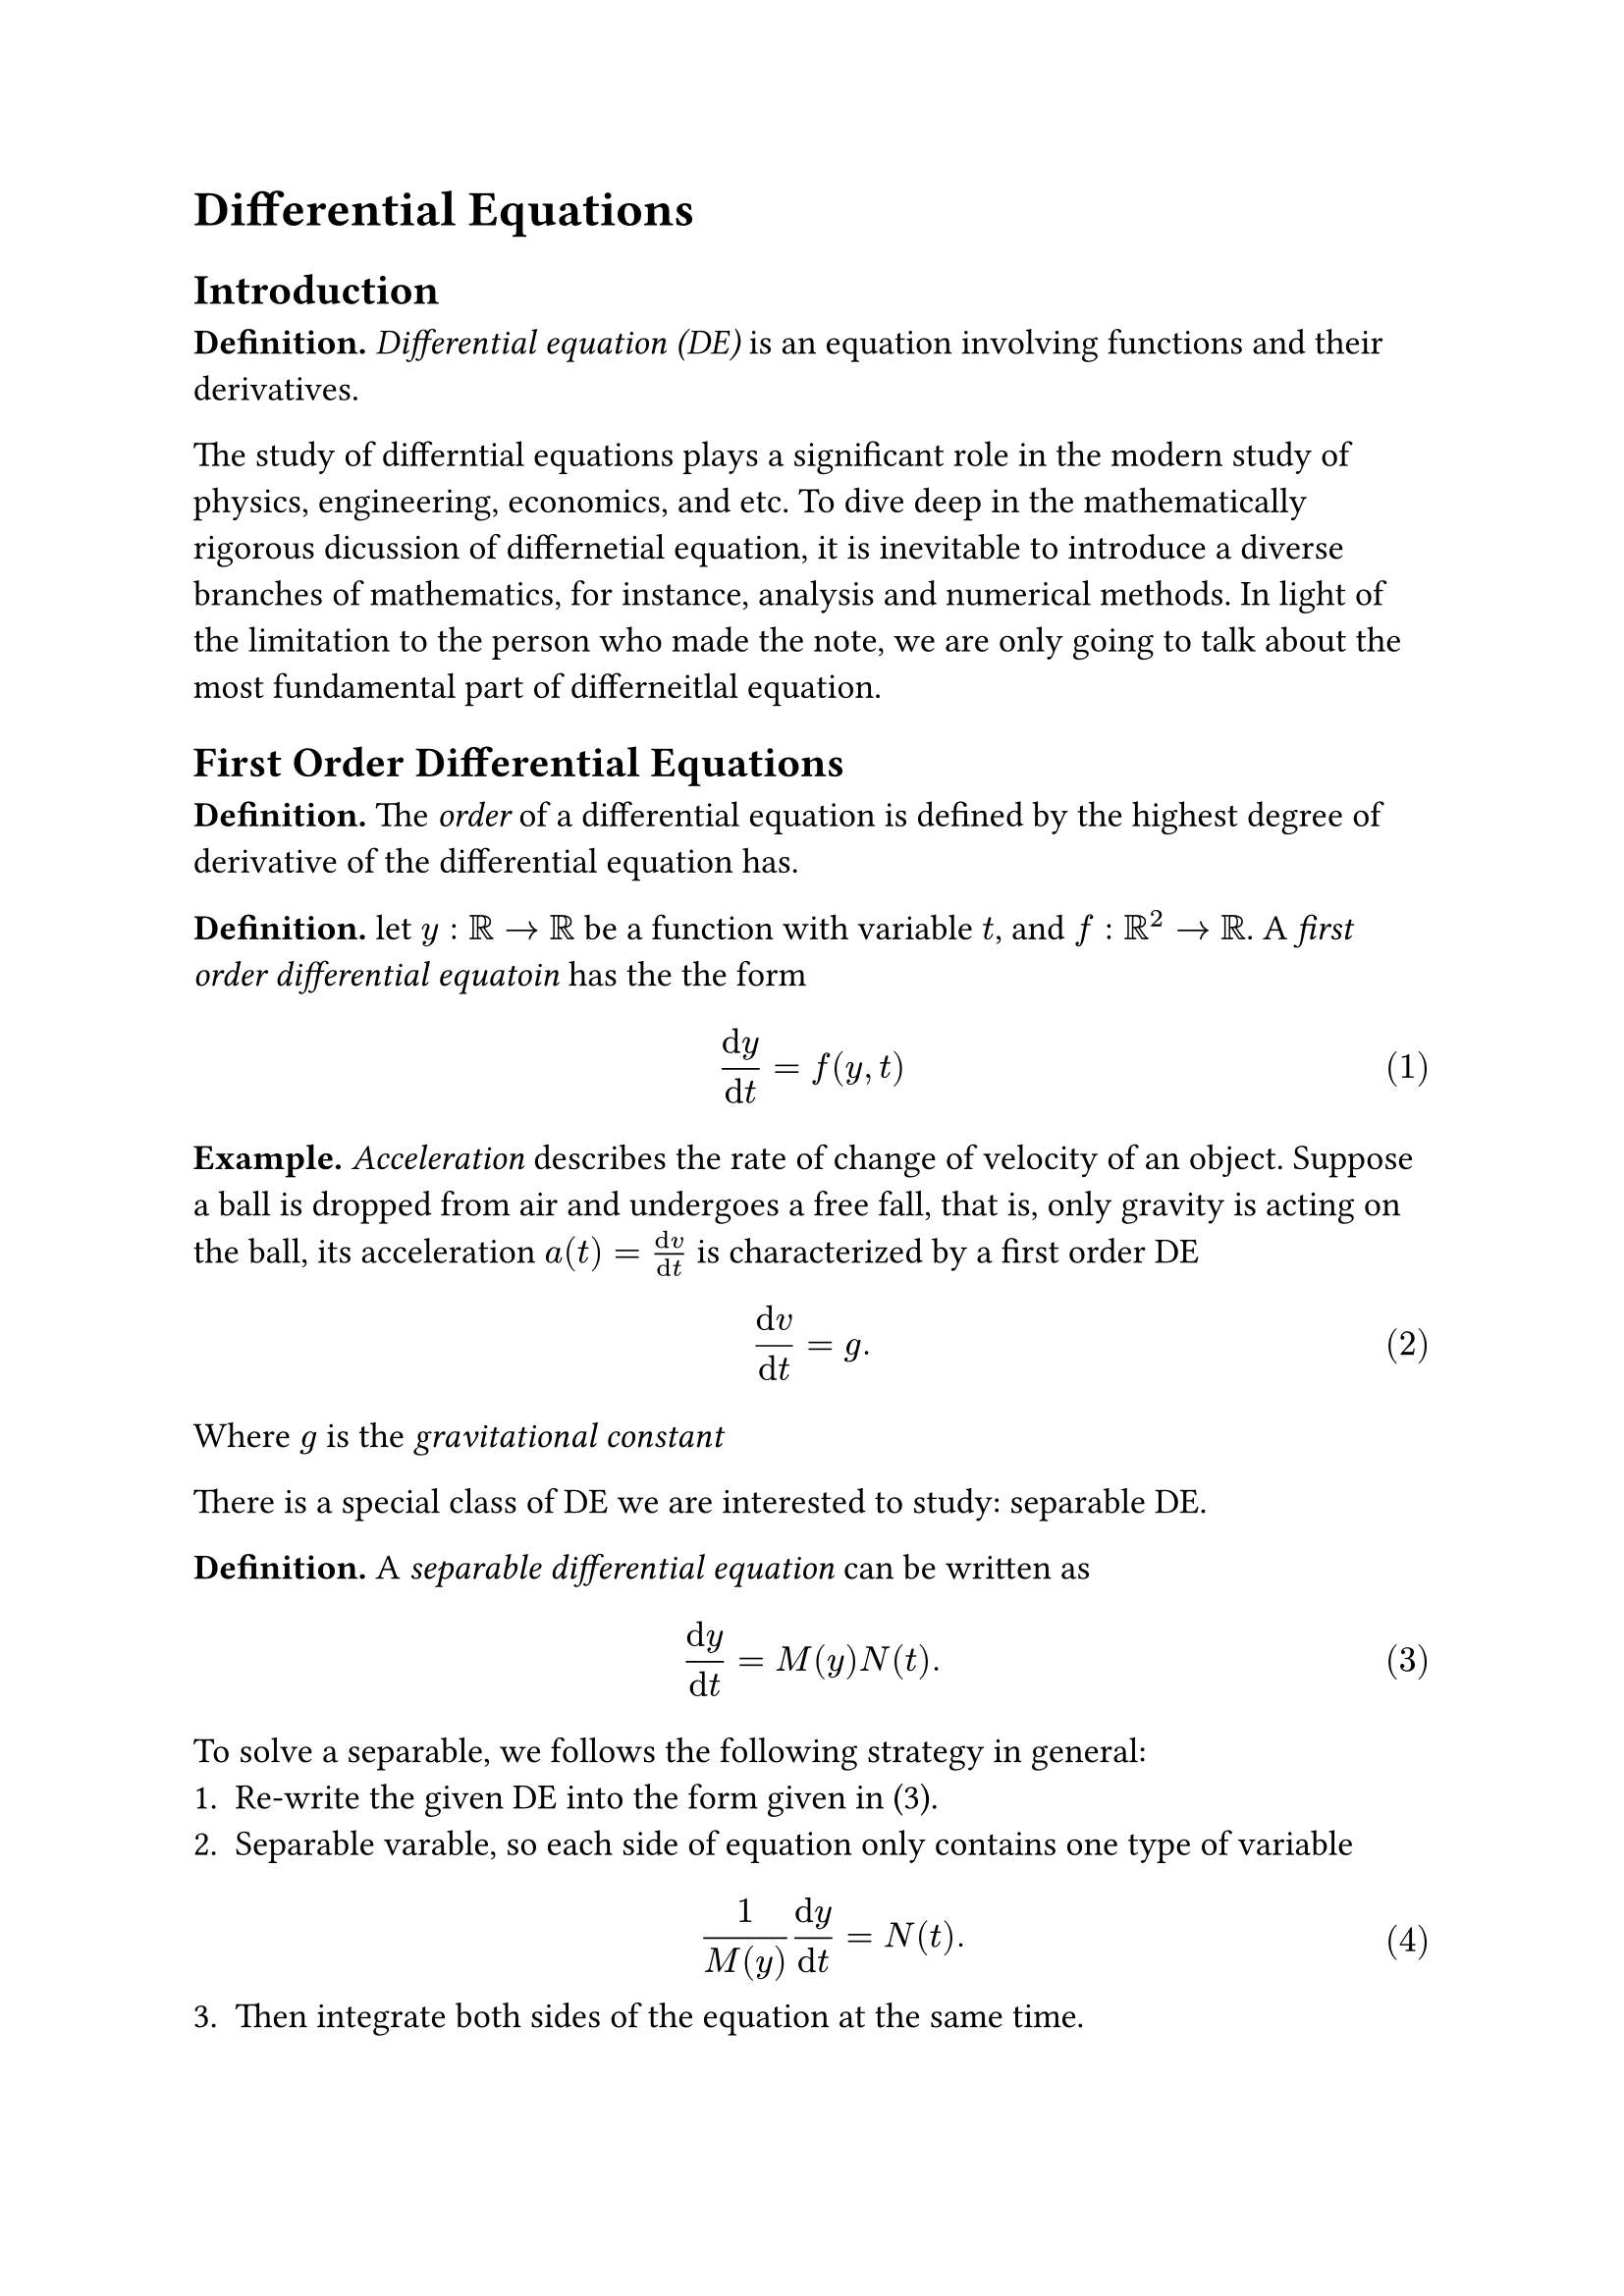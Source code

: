 #set text(size: 13pt)
#set math.equation(numbering: "(1)")
#set rect(width: 100%, radius: 8pt, fill: rgb("#f2f2f2"), stroke: 1pt, 
            inset: 12pt)
= Differential Equations
== Introduction
*Definition.* _Differential equation (DE)_ is an equation involving functions 
and their derivatives.

The study of differntial equations plays a significant role in the modern study
of physics, engineering, economics, and etc. To dive deep in the mathematically 
rigorous dicussion of differnetial equation, it is inevitable to introduce a 
diverse branches of mathematics, for instance, analysis and numerical methods. 
In light of the limitation to the person who made the note, we are only going 
to talk about the most fundamental part of differneitlal equation.

== First Order Differential Equations
*Definition.* The _order_ of a differential equation is defined by the highest 
degree of derivative of the differential equation has. 

*Definition.* let $y: RR -> RR$ be a function with variable $t$, and 
$f: RR^2 -> RR$. A _first order differential equatoin_ has the the form
$ (dif y)/(dif t) = f(y, t) $

*Example.* _Acceleration_ describes the rate of change of velocity of an object.
Suppose a ball is dropped from air and undergoes a free fall, that is, only 
gravity is acting on the ball, its acceleration $a(t) = (dif v)/(dif t)$ is
characterized by a first order DE
$ (dif v)/(dif t) = g. $
Where $g$ is the _gravitational constant_

There is a special class of DE we are interested to study: separable DE.

*Definition.* A _separable differential equation_ can be written as 
$ (dif y)/(dif t) = M(y) N(t). $
To solve a separable, we follows the following strategy in general:
1. Re-write the given DE into the form given in (3).
2. Separable varable, so each side of equation only contains one type of variable $ 1/(M(y))(dif y)/(dif t) = N(t). $
3. Then integrate both sides of the equation at the same time. $ integral 1/(M(y)) (dif y)/(dif t) dif t = integral N(t) dif t. $

*Example* (Newton's Law of Cooling). Let $T(t)$ be the temperature of an object
at time $t$, and $T_s$ be the temperature of surrounding environment. The 
rate of change of temperature of $T(t)$ is described as 
$ (dif T)/ (dif t) = k(T(t) - T_s), $
where both $k, T_s$ are a constant in real number.

To solve (6), we are going to follow the strategy stated before:
$
1/(T(t) - T_s) (dif T)/(dif t) &= k\
integral 1/(T(t) - T_s) (dif T)/cancel(dif t) cancel(dif t) &= integral k dif t\
integral 1/(T(t) - T_s) dif T &= integral k dif t\
ln abs(T(t) - T_s) &= k t + c\
T(t) - T_s &= e^(k t + c)\
T(t) - T_s = e^(k t) times e^c\
T(t) = A e^(k t) + T_s\
$

#rect[
  _Remark._ Notice that it is irrigorous to treat the derivative 
  $(dif T)/(dif t)$ as a fraction and cancel it with the term $dif t$. The 
  definition of derivative involving limit, and is to find the flactuation of 
  the original function in the infidecimal change in $t$, that is 
  $ (dif T)/(dif t) equiv lim_(h -> 0) (T(t + h) - T(t))/(h), $
  which is a unity becuase the limit is not gaurantee to be congervent. Whereas when we write the whole term 
  $ 1/(T(t) - T_s) (dif T)/(dif t) dif t, $
  it is a 1-form of differential form, which is a smooth section of the 
  co-tangent bundle on a manifold. Under no circumstance should those two 
  notion to be inter-changibly used.
]

However, what if the DE is not separable? For instace, how can we solve for
a differenial equation has the form 
$ A(x)(dif y)/(dif x) + B(x) y = C(x), $
where function $A, B, C$ functions over real. In this senario, we need 
introduce some prior knowledge.

*Definition.* Let $f: RR^n -> RR$ be a differentiable function over $RR$ with 
respect to variable $x_1, x_2, ..., x_n$. The _total derivative_ $dif f$ can be
written as 
$ dif f = sum^n_(i = 1) (diff f)/(diff x_i) dif x_i $

*Example.* The total derivative of $f(x, y) = x^2 + y^2$ is given by
$
dif f 
&= (diff f)/(diff x)dif x + (diff f)/(diff y)dif y\
&= diff/(diff x)(x^2 + y^2)dif x + diff/(diff y)(x^2 + y^2)dif y\
&= 2x dif x + 2y dif y\
$

*Definition.* A differential form $alpha$ is _exact_ if there exists some 
differential form $beta$ such that 
$ dif beta = alpha $

*Proposition.* Let $P, Q: RR^2 -> RR$ be multi-variable functions with respect 
to variable $x$ and $y$. Then the differential form 
$ P dif x + Q dif y $
is exact if and only if
$ (diff P)/ (diff y) = (diff y)/ (diff x) $

#rect[ 
  _Remark._ The notion of exactness is telling us, if a differential form
  $alpha$ is exact, then it can be obtained by computing the total derivative 
  of another differential form $beta$. 
  
  Furthermore, the proposition above provides us an easy, swift way of verifying 
  if a given differential form is exact. The intuition behinds the proposition 
  is the following: if equation (12) were exact, then $P$ and $Q$ are the 
  derivative of same function but with respect to different variable. That is
  $ P = (diff f)/(diff x), quad Q = (diff f)/(diff y). $
  Therefore, 
  $ (diff P)/(diff y) = (diff^2 f)/(diff y diff x) "and" 
  (diff Q)/(diff x) = (diff^2 f)/(diff x diff y), $
  which are essentially equal.
]

In light the the introductory of differential form and exactness, we can take 
their advantages in the discussion of solving DEs. Given a first order 
differential equation with the form:
$ A (dif y)/(dif x) + B y = C, $
where $A, B, C: RR -> RR$ are functions over real with respect to variable $x$,
we can re-write it by using differential forms 
$ underbrace(A dif y + B y dif x, alpha) = C dif x. $
Hence, if $alpha$ were exact, then by equation (11) there exists some other form
$beta$ such that 
$ dif beta = alpha. $
It implies that (17) is equivalent to 
$ dif beta = C dif x. $
And by integrating both sides of (19), we can obtain the solution of our DE 
(16) in implicit form:
$ 
integral dif beta &= integral C dif x\
beta &= integral C dif x
$

*Example.* Solve the following differential equation
$ (4 + t^2) (dif y)/(dif t) + 2 t y = 4t. $
Let's firstly write it using differential form and check if it is exact:
$ underbrace((4 + t^2) dif y, P) + underbrace(2t y dif t, Q) = 4t dif t. $
$ 
(diff P)/(diff t) 
&= diff/(diff t) (4 + t^2)\
&= 2t\
(diff Q)/ (diff y)
&= diff/(diff y)(2t y)\
&= 2t.
$
So we can see the left part of (22) is an exact differential form, which is 
implying that 
$ P = (diff f)/(diff y), quad Q = (diff f)/(diff y). $
Hence 
$
f
&= integral P dif y\
&= integral 4 + t^2 dif y\
&= 4y + t^2 y + h(t)
$
And we can solve the unknown function $h(t)$ by computing the derivative of 
$f$ with respect to $t$:
$
(diff f)/(diff t)
&= diff/(diff t)(4y + t^2 y + h(t))\
&= 2t y + h'(t)\
$
Therefore, by using the fact that 
$ 
(diff f)/(diff t) &= Q\
2t y + h'(t) &= 2t y\
h'(t) &= 0
$
And it follows that $h(t) = c$, where $c$ is an aribitrary constant in $RR$.
Hence, we have the final answer:
$ f = 2y + t^2 y + c $

However, what if the given DE is not exact? Then we need to develop some trick
to modify the DE and change to exact.

*Definition.* Given a DE of the from 
$ A dif y + B y dif x = C $
A _integrating factor_ is an auxiliary function $I(x)$ such that when we 
multiply it to the both sides of the eqaution, making
$ I A dif y + I B dif x $
to be an exact differential form.

*Proposition.* If a DE has the form 
$ A dif y + B y dif x = C, $
where $A, B, C: RR -> RR$ are function with respect to variable $x$, and $A$ is
non-zero over its domain. Then the DE has an integrating factor 
$ I(x) = e^(integral P(x) dif x), $
where $P(x) = B(x)/A(x)$.

*Example.* Solve the following DE
$ x dif y + 2y dif x = 4x^3 dif x $
As you can verify, this DE is not exact, so we are going to find the 
integrating factor 
$
I(x) 
&= e^(integral P(x) dif x)\
&= e^(integral 2/x dif x)\
&= e^(2ln(x))\
&= x^2
$

By multiplying both sides by the integrating factor, we have 
$ 
x dif y + 2y dif x &= 4x^3 dif x\
dif y + (2y)/x dif x &= 4x^4 dif x\
x^2 (dif y + (2y)/x dif x) &= x^2 dot 4x^4 dif x\
x^2 dif y + 2y x dif x &= 4x^6 dif x\
d(x^2 y) &= 4x^6 dif x\
integral d(x^2 y) &= integral 4x^6 dif x\
x^2 y &= 4/7 x^7 + c
$
